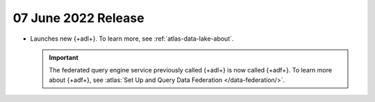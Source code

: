 .. _data-lake-v20220607:

07 June 2022 Release
~~~~~~~~~~~~~~~~~~~~~

- Launches new {+adl+}. To learn more, see :ref:`atlas-data-lake-about`.

  .. important:: 

     The federated query engine service previously called {+adl+} is 
     now called {+adf+}. To learn more about {+adf+}, see 
     :atlas:`Set Up and Query Data Federation </data-federation/>`.
